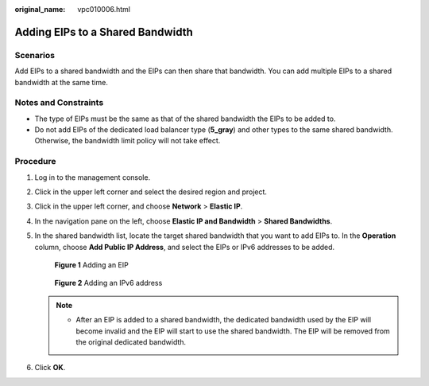 :original_name: vpc010006.html

.. _vpc010006:

Adding EIPs to a Shared Bandwidth
=================================

Scenarios
---------

Add EIPs to a shared bandwidth and the EIPs can then share that bandwidth. You can add multiple EIPs to a shared bandwidth at the same time.

Notes and Constraints
---------------------

-  The type of EIPs must be the same as that of the shared bandwidth the EIPs to be added to.
-  Do not add EIPs of the dedicated load balancer type (**5_gray**) and other types to the same shared bandwidth. Otherwise, the bandwidth limit policy will not take effect.

Procedure
---------

#. Log in to the management console.

2. Click |image1| in the upper left corner and select the desired region and project.

3. Click |image2| in the upper left corner, and choose **Network** > **Elastic IP**.

4. In the navigation pane on the left, choose **Elastic IP and Bandwidth** > **Shared Bandwidths**.

5. In the shared bandwidth list, locate the target shared bandwidth that you want to add EIPs to. In the **Operation** column, choose **Add Public IP Address**, and select the EIPs or IPv6 addresses to be added.


   .. figure:: /_static/images/en-us_image_0000002065101369.png
      :alt: **Figure 1** Adding an EIP

      **Figure 1** Adding an EIP


   .. figure:: /_static/images/en-us_image_0000002065187445.png
      :alt: **Figure 2** Adding an IPv6 address

      **Figure 2** Adding an IPv6 address

   .. note::

      -  After an EIP is added to a shared bandwidth, the dedicated bandwidth used by the EIP will become invalid and the EIP will start to use the shared bandwidth. The EIP will be removed from the original dedicated bandwidth.

6. Click **OK**.

.. |image1| image:: /_static/images/en-us_image_0000001818982734.png
.. |image2| image:: /_static/images/en-us_image_0000001818982822.png
